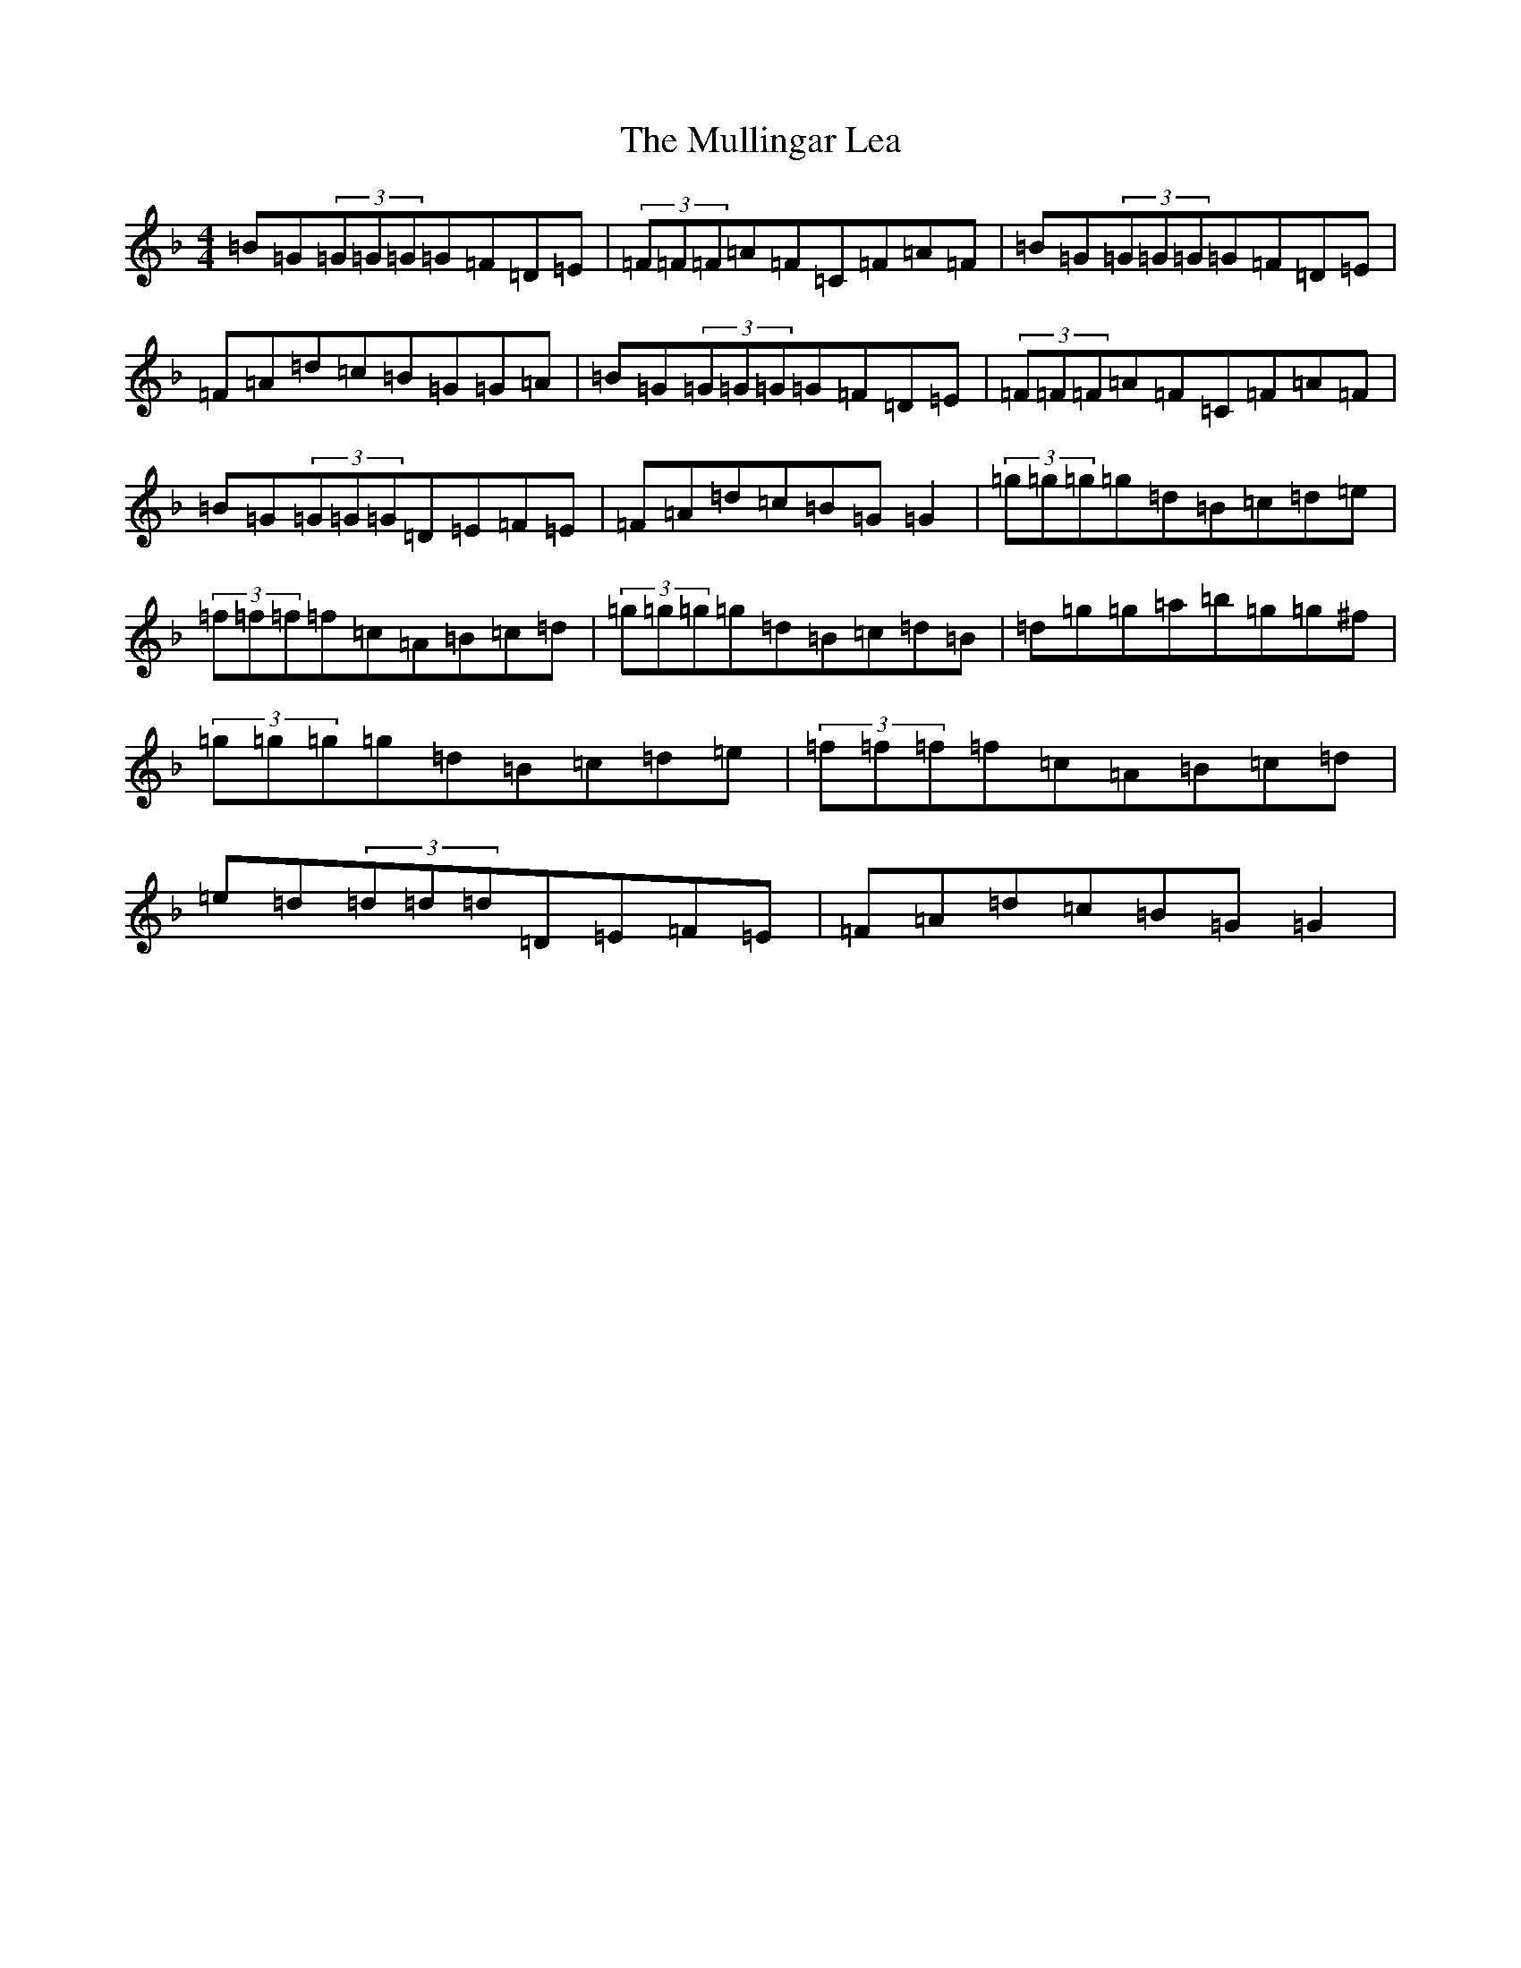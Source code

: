 X: 15011
T: Mullingar Lea, The
S: https://thesession.org/tunes/1657#setting21981
Z: G Mixolydian
R: reel
M:4/4
L:1/8
K: C Mixolydian
=B=G(3=G=G=G=G=F=D=E|(3=F=F=F=A=F=C=F=A=F|=B=G(3=G=G=G=G=F=D=E|=F=A=d=c=B=G=G=A|=B=G(3=G=G=G=G=F=D=E|(3=F=F=F=A=F=C=F=A=F|=B=G(3=G=G=G=D=E=F=E|=F=A=d=c=B=G=G2|(3=g=g=g=g=d=B=c=d=e|(3=f=f=f=f=c=A=B=c=d|(3=g=g=g=g=d=B=c=d=B|=d=g=g=a=b=g=g^f|(3=g=g=g=g=d=B=c=d=e|(3=f=f=f=f=c=A=B=c=d|=e=d(3=d=d=d=D=E=F=E|=F=A=d=c=B=G=G2|